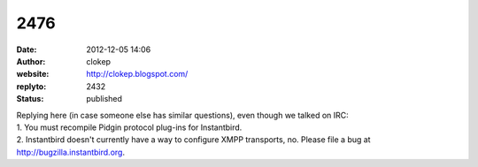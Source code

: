 2476
####
:date: 2012-12-05 14:06
:author: clokep
:website: http://clokep.blogspot.com/
:replyto: 2432
:status: published

| Replying here (in case someone else has similar questions), even though we talked on IRC:
| 1. You must recompile Pidgin protocol plug-ins for Instantbird.
| 2. Instantbird doesn't currently have a way to configure XMPP transports, no. Please file a bug at http://bugzilla.instantbird.org.
